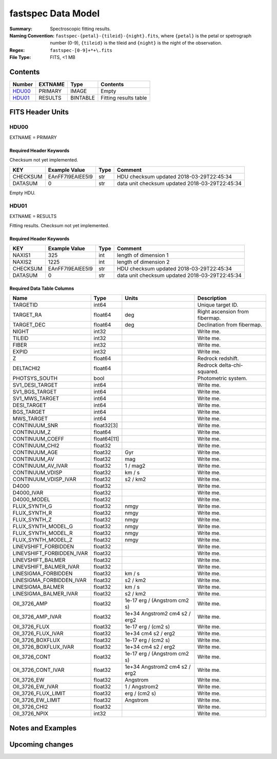 ===================
fastspec Data Model
===================

:Summary: Spectroscopic fitting results.
:Naming Convention: ``fastspec-{petal}-{tileid}-{night}.fits``, where
    ``{petal}`` is the petal or spetrograph number (0-9), ``{tileid}`` is the
    tileid and ``{night}`` is the night of the observation.
:Regex: ``fastspec-[0-9]+*+\.fits``
:File Type: FITS, <1 MB

Contents
========

====== ============ ======== =====================
Number EXTNAME      Type     Contents
====== ============ ======== =====================
HDU00_ PRIMARY      IMAGE    Empty
HDU01_ RESULTS      BINTABLE Fitting results table
====== ============ ======== =====================

FITS Header Units
=================

HDU00
-----

EXTNAME = PRIMARY

Required Header Keywords
~~~~~~~~~~~~~~~~~~~~~~~~

Checksum not yet implemented.

======== ================ ==== ==============================================
KEY      Example Value    Type Comment
======== ================ ==== ==============================================
CHECKSUM EAnFF7l9EAlEE5l9 str  HDU checksum updated 2018-03-29T22:45:34
DATASUM  0                str  data unit checksum updated 2018-03-29T22:45:34
======== ================ ==== ==============================================

Empty HDU.

HDU01
-----

EXTNAME = RESULTS

Fitting results. Checksum not yet implemented.

Required Header Keywords
~~~~~~~~~~~~~~~~~~~~~~~~

======== ================ ==== ==============================================
KEY      Example Value    Type Comment
======== ================ ==== ==============================================
NAXIS1   325              int  length of dimension 1
NAXIS2   1225             int  length of dimension 2
CHECKSUM EAnFF7l9EAlEE5l9 str  HDU checksum updated 2018-03-29T22:45:34
DATASUM  0                str  data unit checksum updated 2018-03-29T22:45:34
======== ================ ==== ==============================================

Required Data Table Columns
~~~~~~~~~~~~~~~~~~~~~~~~~~~

========================= =========== ============================= ==========================================
Name                      Type        Units                         Description
========================= =========== ============================= ==========================================
                 TARGETID       int64                               Unique target ID.
                TARGET_RA     float64                           deg Right ascension from fibermap.
               TARGET_DEC     float64                           deg Declination from fibermap.
                    NIGHT       int32                               Write me.
                   TILEID       int32                               Write me.
                    FIBER       int32                               Write me.
                    EXPID       int32                               Write me.
                        Z     float64                               Redrock redshift.
                DELTACHI2     float64                               Redrock delta-chi-squared.
            PHOTSYS_SOUTH        bool                               Photometric system.
          SV1_DESI_TARGET       int64                               Write me.
           SV1_BGS_TARGET       int64                               Write me.
           SV1_MWS_TARGET       int64                               Write me.
              DESI_TARGET       int64                               Write me.
               BGS_TARGET       int64                               Write me.
               MWS_TARGET       int64                               Write me.
            CONTINUUM_SNR  float32[3]                               Write me.
              CONTINUUM_Z     float64                               Write me.
          CONTINUUM_COEFF float64[11]                               Write me.
           CONTINUUM_CHI2     float32                               Write me.
            CONTINUUM_AGE     float32                           Gyr Write me.
             CONTINUUM_AV     float32                           mag Write me.
        CONTINUUM_AV_IVAR     float32                      1 / mag2 Write me.
          CONTINUUM_VDISP     float32                        km / s Write me.
     CONTINUUM_VDISP_IVAR     float32                      s2 / km2 Write me.
                    D4000     float32                               Write me.
               D4000_IVAR     float32                               Write me.
              D4000_MODEL     float32                               Write me.
             FLUX_SYNTH_G     float32                          nmgy Write me.
             FLUX_SYNTH_R     float32                          nmgy Write me.
             FLUX_SYNTH_Z     float32                          nmgy Write me.
       FLUX_SYNTH_MODEL_G     float32                          nmgy Write me.
       FLUX_SYNTH_MODEL_R     float32                          nmgy Write me.
       FLUX_SYNTH_MODEL_Z     float32                          nmgy Write me.
     LINEVSHIFT_FORBIDDEN     float32                               Write me.
LINEVSHIFT_FORBIDDEN_IVAR     float32                               Write me.
        LINEVSHIFT_BALMER     float32                               Write me.
   LINEVSHIFT_BALMER_IVAR     float32                               Write me.
      LINESIGMA_FORBIDDEN     float32                        km / s Write me.
 LINESIGMA_FORBIDDEN_IVAR     float32                      s2 / km2 Write me.
         LINESIGMA_BALMER     float32                        km / s Write me.
    LINESIGMA_BALMER_IVAR     float32                      s2 / km2 Write me.
             OII_3726_AMP     float32  1e-17 erg / (Angstrom cm2 s) Write me.
        OII_3726_AMP_IVAR     float32 1e+34 Angstrom2 cm4 s2 / erg2 Write me.
            OII_3726_FLUX     float32           1e-17 erg / (cm2 s) Write me.
       OII_3726_FLUX_IVAR     float32           1e+34 cm4 s2 / erg2 Write me.
         OII_3726_BOXFLUX     float32           1e-17 erg / (cm2 s) Write me.
    OII_3726_BOXFLUX_IVAR     float32           1e+34 cm4 s2 / erg2 Write me.
            OII_3726_CONT     float32  1e-17 erg / (Angstrom cm2 s) Write me.
       OII_3726_CONT_IVAR     float32 1e+34 Angstrom2 cm4 s2 / erg2 Write me.
              OII_3726_EW     float32                      Angstrom Write me.
         OII_3726_EW_IVAR     float32                 1 / Angstrom2 Write me.
      OII_3726_FLUX_LIMIT     float32                 erg / (cm2 s) Write me.
        OII_3726_EW_LIMIT     float32                      Angstrom Write me.
            OII_3726_CHI2     float32                               Write me.
            OII_3726_NPIX       int32                               Write me.
========================= =========== ============================= ==========================================

Notes and Examples
==================


Upcoming changes
================
